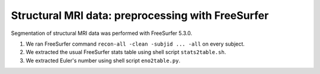 Structural MRI data: preprocessing with FreeSurfer
==================================================

Segmentation of structural MRI data was performed with FreeSurfer 5.3.0.

1. We ran FreeSurfer command ``recon-all -clean -subjid ... -all`` on every subject.
2. We extracted the usual FreeSurfer stats table using shell script ``stats2table.sh``.
3. We extracted Euler's number using shell script ``eno2table.py``.
